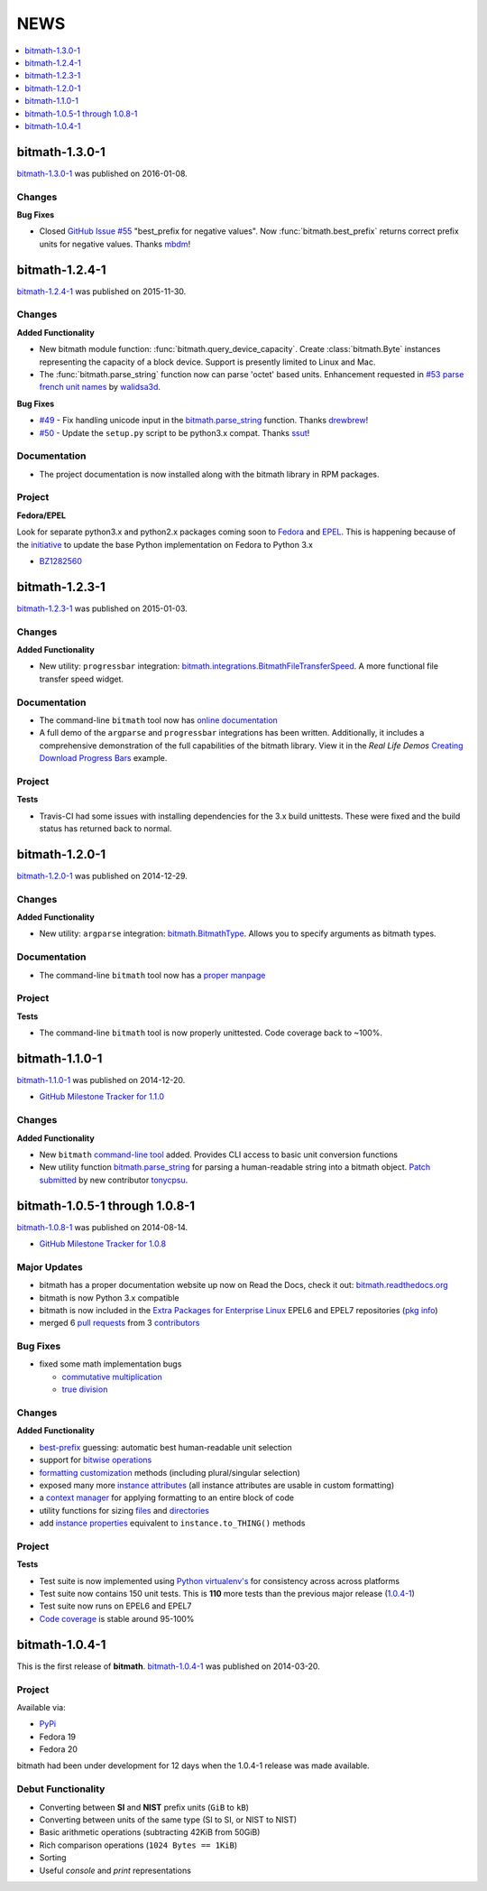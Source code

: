 NEWS
####

.. contents::
   :depth: 1
   :local:


.. _bitmath-1.3.0-1:

bitmath-1.3.0-1
***************

`bitmath-1.3.0-1
<https://github.com/tbielawa/bitmath/releases/tag/1.3.0.1>`__ was
published on 2016-01-08.

Changes
=======

**Bug Fixes**

* Closed `GitHub Issue #55
  <https://github.com/tbielawa/bitmath/issues/55>`_ "best_prefix for
  negative values". Now :func:`bitmath.best_prefix` returns correct
  prefix units for negative values. Thanks `mbdm
  <https://github.com/mbdm>`_!


.. _bitmath-1.2.4-1:

bitmath-1.2.4-1
***************

`bitmath-1.2.4-1
<https://github.com/tbielawa/bitmath/releases/tag/1.2.4-1>`__ was
published on 2015-11-30.

Changes
=======

**Added Functionality**

* New bitmath module function: :func:`bitmath.query_device_capacity`. Create
  :class:`bitmath.Byte` instances representing the capacity of a block
  device. Support is presently limited to Linux and Mac.

* The :func:`bitmath.parse_string` function now can parse 'octet'
  based units. Enhancement requested in `#53 parse french unit names
  <https://github.com/tbielawa/bitmath/issues/53>`_ by `walidsa3d
  <https://github.com/walidsa3d>`_.

**Bug Fixes**

* `#49 <https://github.com/tbielawa/bitmath/pull/49>`_ - Fix handling
  unicode input in the `bitmath.parse_string
  <https://bitmath.readthedocs.org/en/latest/module.html#bitmath-parse-string>`__
  function. Thanks `drewbrew <https://github.com/drewbrew>`_!

* `#50 <https://github.com/tbielawa/bitmath/pull/50>`_ - Update the
  ``setup.py`` script to be python3.x compat. Thanks `ssut
  <https://github.com/ssut>`_!


Documentation
=============

* The project documentation is now installed along with the bitmath
  library in RPM packages.


Project
=======

**Fedora/EPEL**

Look for separate python3.x and python2.x packages coming soon to
`Fedora <https://getfedora.org/>`_ and `EPEL
<https://fedoraproject.org/wiki/EPEL>`_. This is happening because of
the `initiative
<https://fedoraproject.org/wiki/FAD_Python_3_Porting_2015>`_ to update
the base Python implementation on Fedora to Python 3.x

* `BZ1282560 <https://bugzilla.redhat.com/show_bug.cgi?id=1282560>`_



.. _bitmath-1.2.3-1:

bitmath-1.2.3-1
***************

`bitmath-1.2.3-1
<https://github.com/tbielawa/bitmath/releases/tag/1.2.3-1>`__ was
published on 2015-01-03.

Changes
=======

**Added Functionality**

* New utility: ``progressbar`` integration:
  `bitmath.integrations.BitmathFileTransferSpeed
  <http://bitmath.readthedocs.org/en/latest/module.html#progressbar>`_.
  A more functional file transfer speed widget.


Documentation
=============

* The command-line ``bitmath`` tool now has `online documentation
  <http://bitmath.readthedocs.org/en/latest/commandline.html>`_
* A full demo of the ``argparse`` and ``progressbar`` integrations has
  been written. Additionally, it includes a comprehensive
  demonstration of the full capabilities of the bitmath library. View
  it in the *Real Life Demos* `Creating Download Progress Bars
  <http://bitmath.readthedocs.org/en/latest/real_life_examples.html#real-life-examples-download-progress-bars>`_
  example.


Project
=======

**Tests**

* Travis-CI had some issues with installing dependencies for the 3.x
  build unittests. These were fixed and the build status has returned
  back to normal.


.. _bitmath-1.2.0-1:

bitmath-1.2.0-1
***************

`bitmath-1.2.0-1
<https://github.com/tbielawa/bitmath/releases/tag/1.2.0-1>`__ was
published on 2014-12-29.

Changes
=======

**Added Functionality**

* New utility: ``argparse`` integration: `bitmath.BitmathType
  <https://bitmath.readthedocs.org/en/latest/module.html#argparse>`_.
  Allows you to specify arguments as bitmath types.

Documentation
=============

* The command-line ``bitmath`` tool now has a `proper manpage
  <https://github.com/tbielawa/bitmath/blob/master/bitmath.1.asciidoc.in>`_

Project
=======

**Tests**

* The command-line ``bitmath`` tool is now properly unittested. Code
  coverage back to ~100%.


.. _bitmath-1.1.0-0:

bitmath-1.1.0-1
***************

`bitmath-1.1.0-1
<https://github.com/tbielawa/bitmath/releases/tag/1.1.0-1>`_ was
published on 2014-12-20.

* `GitHub Milestone Tracker for 1.1.0 <https://github.com/tbielawa/bitmath/milestones/1.1.0>`_

Changes
=======

**Added Functionality**

* New ``bitmath`` `command-line tool
  <https://github.com/tbielawa/bitmath/issues/35>`_ added. Provides
  CLI access to basic unit conversion functions
* New utility function `bitmath.parse_string
  <http://bitmath.readthedocs.org/en/latest//module.html#bitmath-parse-string>`_
  for parsing a human-readable string into a bitmath object. `Patch
  submitted <https://github.com/tbielawa/bitmath/pull/42>`_ by new
  contributor `tonycpsu <https://github.com/tonycpsu>`_.

.. _bitmath-1.0.8-1:

bitmath-1.0.5-1 through 1.0.8-1
*******************************

`bitmath-1.0.8-1
<https://github.com/tbielawa/bitmath/releases/tag/1.0.8-1>`__ was
published on 2014-08-14.

* `GitHub Milestone Tracker for 1.0.8 <https://github.com/tbielawa/bitmath/issues?q=milestone%3A1.0.8>`_

Major Updates
=============

* bitmath has a proper documentation website up now on Read the Docs,
  check it out: `bitmath.readthedocs.org
  <http://bitmath.readthedocs.org/en/latest/>`_
* bitmath is now Python 3.x compatible
* bitmath is now included in the `Extra Packages for Enterprise Linux
  <https://fedoraproject.org/wiki/EPEL>`_ EPEL6 and EPEL7 repositories
  (`pkg info
  <https://admin.fedoraproject.org/pkgdb/package/rpms/python-bitmath/>`_)
* merged 6 `pull requests
  <https://github.com/tbielawa/bitmath/pulls?q=is%3Apr+closed%3A%3C2014-08-28>`_
  from 3 `contributors
  <https://github.com/tbielawa/bitmath/graphs/contributors>`_

Bug Fixes
=========

* fixed some math implementation bugs

  * `commutative multiplication <https://github.com/tbielawa/bitmath/issues/18>`_
  * `true division <https://github.com/tbielawa/bitmath/issues/2>`_

Changes
=======

**Added Functionality**

* `best-prefix
  <http://bitmath.readthedocs.org/en/latest/instances.html#best-prefix>`_
  guessing: automatic best human-readable unit selection
* support for `bitwise operations
  <http://bitmath.readthedocs.org/en/latest/simple_examples.html#bitwise-operations>`_
* `formatting customization
  <http://bitmath.readthedocs.org/en/latest/instances.html#format>`_
  methods (including plural/singular selection)
* exposed many more `instance attributes
  <http://bitmath.readthedocs.org/en/latest/instances.html#instances-attributes>`_
  (all instance attributes are usable in custom formatting)
* a `context manager
  <http://bitmath.readthedocs.org/en/latest/module.html#bitmath-format>`_
  for applying formatting to an entire block of code
* utility functions for sizing `files
  <http://bitmath.readthedocs.org/en/latest/module.html#bitmath-getsize>`_
  and `directories
  <http://bitmath.readthedocs.org/en/latest/module.html#bitmath-listdir>`_
* add `instance properties
  <http://bitmath.readthedocs.org/en/latest/instances.html#instance-properties>`_
  equivalent to ``instance.to_THING()`` methods

Project
=======

**Tests**

* Test suite is now implemented using `Python virtualenv's
  <https://github.com/tbielawa/bitmath/blob/master/Makefile#L177>`_
  for consistency across across platforms
* Test suite now contains 150 unit tests. This is **110** more tests
  than the previous major release (`1.0.4-1 <bitmath-1.0.4-1>`__)
* Test suite now runs on EPEL6 and EPEL7
* `Code coverage
  <https://coveralls.io/github/tbielawa/bitmath>`_ is stable
  around 95-100%


.. _bitmath-1.0.4-1:

bitmath-1.0.4-1
***************

This is the first release of **bitmath**. `bitmath-1.0.4-1
<https://github.com/tbielawa/bitmath/releases/tag/1.0.4-1>`__ was
published on 2014-03-20.

Project
=======

Available via:

* `PyPi <https://pypi.python.org/pypi/bitmath/>`_
* Fedora 19
* Fedora 20

bitmath had been under development for 12 days when the 1.0.4-1
release was made available.

Debut Functionality
===================

* Converting between **SI** and **NIST** prefix units (``GiB`` to ``kB``)
* Converting between units of the same type (SI to SI, or NIST to NIST)
* Basic arithmetic operations (subtracting 42KiB from 50GiB)
* Rich comparison operations (``1024 Bytes == 1KiB``)
* Sorting
* Useful *console* and *print* representations
